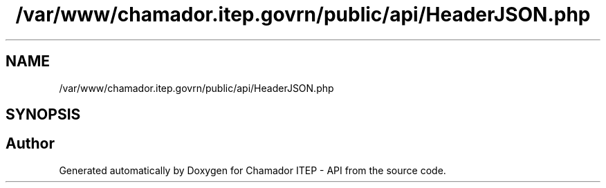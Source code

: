 .TH "/var/www/chamador.itep.govrn/public/api/HeaderJSON.php" 3 "Mon Apr 6 2020" "Chamador ITEP - API" \" -*- nroff -*-
.ad l
.nh
.SH NAME
/var/www/chamador.itep.govrn/public/api/HeaderJSON.php
.SH SYNOPSIS
.br
.PP
.SH "Author"
.PP 
Generated automatically by Doxygen for Chamador ITEP - API from the source code\&.
